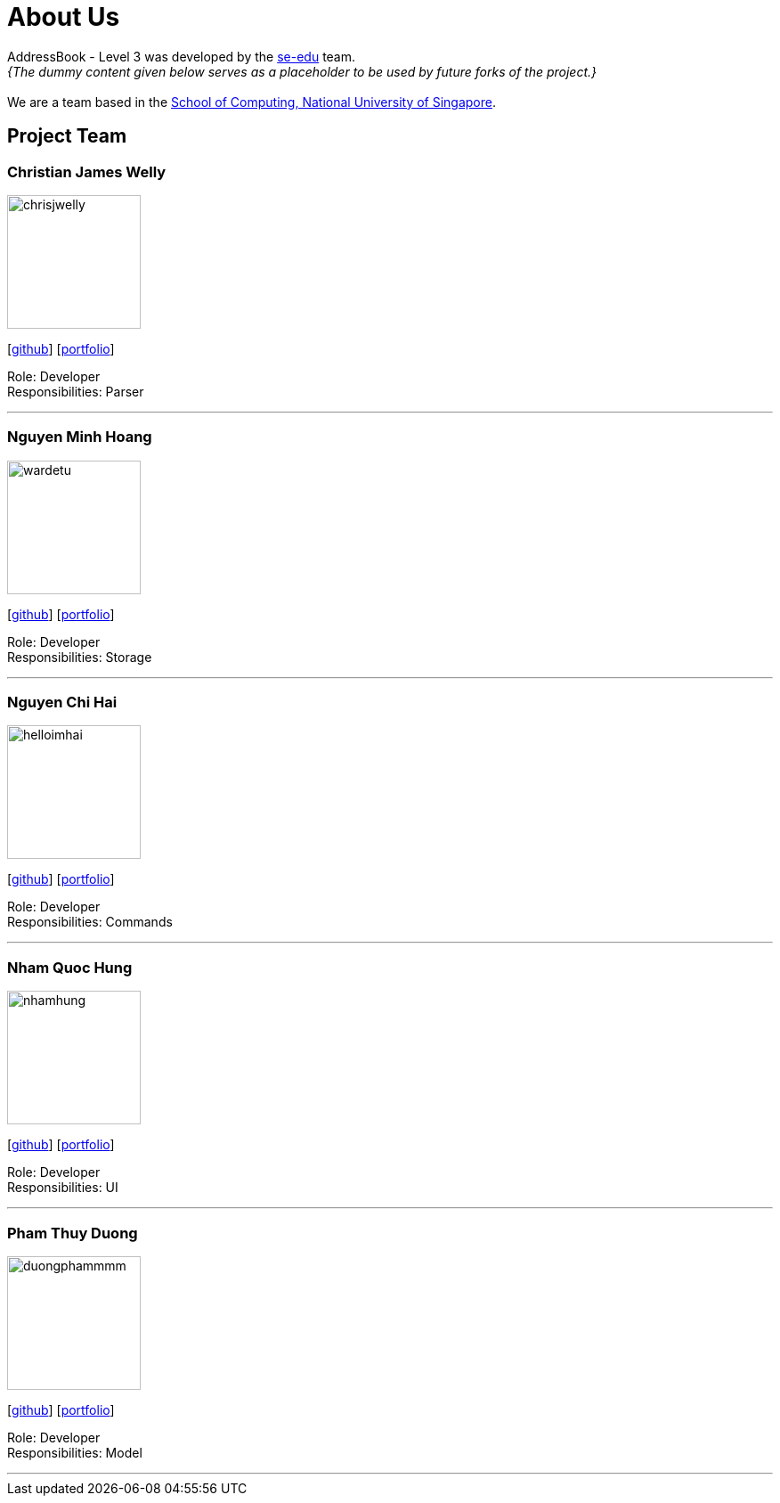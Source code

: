 = About Us
:site-section: AboutUs
:relfileprefix: team/
:imagesDir: images
:stylesDir: stylesheets

AddressBook - Level 3 was developed by the https://se-edu.github.io/docs/Team.html[se-edu] team. +
_{The dummy content given below serves as a placeholder to be used by future forks of the project.}_ +
{empty} +
We are a team based in the http://www.comp.nus.edu.sg[School of Computing, National University of Singapore].

== Project Team

=== Christian James Welly
image::chrisjwelly.png[width="150", align="left"]
{empty}[http://github.com/chrisjwelly[github]] [<<chrisjwelly#, portfolio>>]

Role: Developer +
Responsibilities: Parser

'''

=== Nguyen Minh Hoang
image::wardetu.png[width="150", align="left"]
{empty}[http://github.com/wardetu[github]] [<<wardetu#, portfolio>>]

Role: Developer +
Responsibilities: Storage

'''

=== Nguyen Chi Hai
image::helloimhai.png[width="150", align="left"]
{empty}[http://github.com/helloImHai[github]] [<<helloimhai#, portfolio>>]

Role: Developer +
Responsibilities: Commands

'''

=== Nham Quoc Hung
image::nhamhung.png[width="150", align="left"]
{empty}[http://github.com/nhamhung[github]] [<<nhamhung#, portfolio>>]

Role: Developer +
Responsibilities: UI

'''

=== Pham Thuy Duong
image::duongphammmm.png[width="150", align="left"]
{empty}[http://github.com/duongphammmm[github]] [<<duongphammmm#, portfolio>>]

Role: Developer +
Responsibilities: Model

'''

